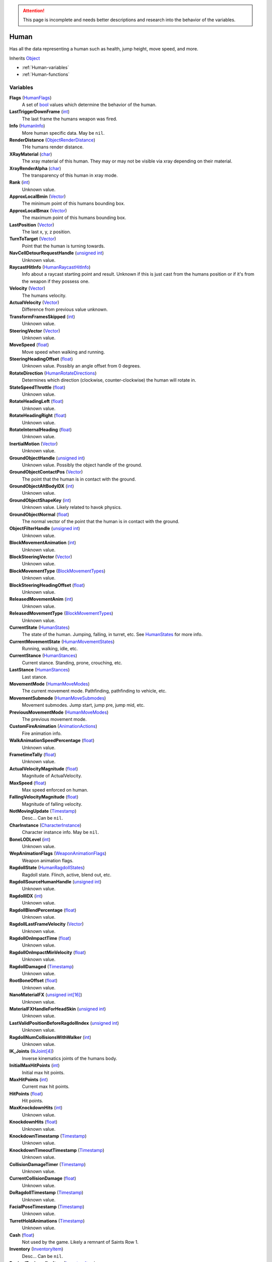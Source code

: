
.. attention:: This page is incomplete and needs better descriptions and research into the behavior of the variables.

Human
********************************************************
Has all the data representing a human such as health, jump height, move speed, and more.

Inherits `Object`_

- :ref:`Human-variables`
- :ref:`Human-functions`

.. _Human-variables:

Variables
========================================================

**Flags** (`HumanFlags`_)
    A set of `bool`_ values which determine the behavior of the human.

**LastTriggerDownFrame** (`int`_)
    The last frame the humans weapon was fired.

**Info** (`HumanInfo`_)
    More human specific data. May be ``nil``.

**RenderDistance** (`ObjectRenderDistance`_)
    THe humans render distance.

**XRayMaterial** (`char`_)
    The xray material of this human. They may or may not be visible via xray depending on their material.

**XrayRenderAlpha** (`char`_)
    The transparency of this human in xray mode.

**Rank** (`int`_)
    Unknown value.

**ApproxLocalBmin** (`Vector`_)
    The minimum point of this humans bounding box.

**ApproxLocalBmax** (`Vector`_)
    The maximum point of this humans bounding box.

**LastPosition** (`Vector`_)
    The last x, y, z position.

**TurnToTarget** (`Vector`_)
    Point that the human is turning towards.

**NavCellDetourRequestHandle** (`unsigned int`_)
    Unknown value.

**RaycastHitInfo** (`HumanRaycastHitInfo`_)
    Info about a raycast starting point and result. Unknown if this is just cast from the humans position or if it's from the weapon if they possess one.

**Velocity** (`Vector`_)
    The humans velocity.

**ActualVelocity** (`Vector`_)
    Difference from previous value unknown.

**TransformFramesSkipped** (`int`_)
    Unknown value.

**SteeringVector** (`Vector`_)
    Unknown value.

**MoveSpeed** (`float`_)
    Move speed when walking and running.

**SteeringHeadingOffset** (`float`_)
    Unknown value. Possibly an angle offset from 0 degrees.

**RotateDirection** (`HumanRotateDirections`_)
    Determines which direction (clockwise, counter-clockwise) the human will rotate in.

**StateSpeedThrottle** (`float`_)
    Unknown value.

**RotateHeadingLeft** (`float`_)
    Unknown value.

**RotateHeadingRight** (`float`_)
    Unknown value.

**RotateInternalHeading** (`float`_)
    Unknown value.

**InertialMotion** (`Vector`_)
    Unknown value.

**GroundObjectHandle** (`unsigned int`_)
    Unknown value. Possibly the object handle of the ground.

**GroundObjectContactPos** (`Vector`_)
    The point that the human is in contact with the ground.

**GroundObjectAltBodyIDX** (`int`_)
    Unknown value.

**GroundObjectShapeKey** (`int`_)
    Unknown value. Likely related to havok physics.

**GroundObjectNormal** (`float`_)
    The normal vector of the point that the human is in contact with the ground.

**ObjectFilterHandle** (`unsigned int`_)
    Unknown value.

**BlockMovementAnimation** (`int`_)
    Unknown value.

**BlockSteeringVector** (`Vector`_)
    Unknown value.

**BlockMovementType** (`BlockMovementTypes`_)
    Unknown value.

**BlockSteeringHeadingOffset** (`float`_)
    Unknown value.

**ReleasedMovementAnim** (`int`_)
    Unknown value.

**ReleasedMovementType** (`BlockMovementTypes`_)
    Unknown value.

**CurrentState** (`HumanStates`_)
    The state of the human. Jumping, falling, in turret, etc. See `HumanStates`_ for more info.

**CurrentMovementState** (`HumanMovementStates`_)
    Running, walking, idle, etc.

**CurrentStance** (`HumanStances`_)
    Current stance. Standing, prone, crouching, etc.

**LastStance** (`HumanStances`_)
    Last stance.

**MovementMode** (`HumanMoveModes`_)
    The current movement mode. Pathfinding, pathfinding to vehicle, etc.

**MovementSubmode** (`HumanMoveSubmodes`_)
    Movement submodes. Jump start, jump pre, jump mid, etc.

**PreviousMovementMode** (`HumanMoveModes`_)
    The previous movement mode.

**CustomFireAnimation** (`AnimationActions`_)
    Fire animation info.

**WalkAnimationSpeedPercentage** (`float`_)
    Unknown value.

**FrametimeTally** (`float`_)
    Unknown value.

**ActualVelocityMagnitude** (`float`_)
    Magnitude of ActualVelocity.

**MaxSpeed** (`float`_)
    Max speed enforced on human.

**FallingVelocityMagnitude** (`float`_)
    Magnitude of falling velocity.

**NotMovingUpdate** (`Timestamp`_)
    Desc... Can be ``nil``.

**CharInstance** (`CharacterInstance`_)
    Character instance info. May be ``nil``.

**BoneLODLevel** (`int`_)
    Unknown value.

**WepAnimationFlags** (`WeaponAnimationFlags`_)
    Weapon animation flags.

**RagdollState** (`HumanRagdollStates`_)
    Ragdoll state. Flinch, active, blend out, etc.

**RagdollSourceHumanHandle** (`unsigned int`_)
    Unknown value.

**RagdollIDX** (`int`_)
    Unknown value.

**RagdollBlendPercentage** (`float`_)
    Unknown value.

**RagdollLastFrameVelocity** (`Vector`_)
    Unknown value.

**RagdollOnImpactTime** (`float`_)
    Unknown value.

**RagdollOnImpactMinVelocity** (`float`_)
    Unknown value.

**RagdollDamaged** (`Timestamp`_)
    Unknown value.

**RootBoneOffset** (`float`_)
    Unknown value.

**NanoMaterialFX** (`unsigned int[16]`_)
    Unknown value.

**MaterialFXHandleForHeadSkin** (`unsigned int`_)
    Unknown value.

**LastValidPositionBeforeRagdollIndex** (`unsigned int`_)
    Unknown value.

**RagdollNumCollisionsWithWalker** (`int`_)
    Unknown value.

**IK_Joints** (`IkJoint[4]`_)
    Inverse kinematics joints of the humans body.

**InitialMaxHitPoints** (`int`_)
    Initial max hit points.

**MaxHitPoints** (`int`_)
    Current max hit points.

**HitPoints** (`float`_)
    Hit points.

**MaxKnockdownHits** (`int`_)
    Unknown value.

**KnockdownHits** (`float`_)
    Unknown value.

**KnockdownTimestamp** (`Timestamp`_)
    Unknown value.

**KnockdownTimeoutTimestamp** (`Timestamp`_)
    Unknown value.

**CollisionDamageTimer** (`Timestamp`_)
    Unknown value.

**CurrentCollisionDamage** (`float`_)
    Unknown value.

**DoRagdollTimestamp** (`Timestamp`_)
    Unknown value.

**FacialPoseTimestamp** (`Timestamp`_)
    Unknown value.

**TurretHoldAnimations** (`Timestamp`_)
    Unknown value.

**Cash** (`float`_)
    Not used by the game. Likely a remnant of Saints Row 1.

**Inventory** (`InventoryItem`_)
    Desc... Can be ``nil``.

**DesiredEquippedInvItem** (`InventoryItem`_)
    Desc... Can be ``nil``.

**LastEquippedWeapon** (`InventoryItem`_)
    Desc... Can be ``nil``.

**SecondLastEquippedWeapon** (`InventoryItem`_)
    Desc... Can be ``nil``.

**GrenadeWeapon** (`InventoryItem`_)
    Desc... Can be ``nil``.

**OffhandProjectileHandle** (`unsigned int`_)
    Unknown value.

**ShieldHandle** (`unsigned int`_)
    Object handle of the humans shield if they have one.

**ReloadTimer** (`Timestamp`_)
    Timer used for weapon reload.

**EquipTagIndex** (`int`_)
    Unknown value.

**EquipOffhandTagIndex** (`int`_)
    Unknown value.

**RootBoneIndex** (`int`_)
    Root bone index.

**LeftFootBoneIndex** (`int`_)
    Left foot bone index.

**RightFootBoneIndex** (`int`_)
    Right foot bone index.

**LeftShoulderBoneIndex** (`int`_)
    Left shoulder bone index.

**RightShoulderBoneIndex** (`int`_)
    Right shoulder bone index.

**LeftHandBoneIndex** (`int`_)
    Left hand bone index.

**RightHandBoneIndex** (`int`_)
    Right hand bone index.

**LeftHipBoneIndex** (`int`_)
    Left hip bone index.

**RightHipBoneIndex** (`int`_)
    Right hip bone index.

**RunStandBlendPoseWeight** (`float`_)
    Unknown value. Likely used when blending run and stand animations when switching between the two.

**LeanWeight** (`float`_)
    Unknown value.

**LeanDirection** (`Vector`_)
    Direction the human is leaning in.

**LeanDisabled** (`Timestamp`_)
    Unknown value.

**LeanLastSteeringVector** (`Vector`_)
    Unknown value.

**FootPlanted** (`FootPlant`_)
    Information about where and how the foot is planted.

**FootPlantTime** (`Timestamp`_)
    Unknown value.

**IsTurning** (`bool`_)
    Is ``true`` if turning.

**StartingTurn** (`bool`_)
    Is ``true`` if starting to turn.

**RenderAlpha** (`float`_)
    The humans render opacity.

**CameraAlphaOverride** (`float`_)
    Unknown value.

**CastsTransparentShadows** (`bool`_)
    Is ``true`` if it casts transparent shadows.

**FadeTimer** (`Timestamp`_)
    Unknown value.

**FadeTime** (`int`_)
    Unknown value.

**StealthPercent** (`float`_)
    If set to ``1.0`` the human will have the stealth jetpack "invisible" effect on their body.

**VehicleHandle** (`unsigned int`_)
    The object handle of the humans vehicle if they are in one.

**ReservedVehicleHandle** (`unsigned int`_)
    Unknown value.

**VehicleSeatIDX** (`VehicleSeatIndex`_)
    Unknown value.

**BoredIdleTimestamp** (`Timestamp`_)
    Unknown value.

**CorpseCleanupTimer** (`Timestamp`_)
    Unknown value.

**TurnOffFireTimestamp** (`Timestamp`_)
    Unknown value.

**HealthRestoreTimestamp** (`Timestamp`_)
    Unknown value.

**HealthRestoreHitPoints** (`float`_)
    How many hitpoints to restore each healing tick.

**HealthRestoreMinimumHitPoints** (`float`_)
    Unknown value.

**LookAtPos** (`Vector`_)
    Unknown value.

**LookAtHandle** (`unsigned int`_)
    Unknown value.

**LookAtSpeed** (`float`_)
    The speed at which the human looks at things.

**AimOverrideDirection** (`Vector`_)
    Unknown value.

**DamagePercent** (`float`_)
    Percent of damage to hitpoints. A value of ``1.0`` is equal to 100%.

**DamageFunctionHandle** (`unsigned int16`_)
    Unknown value.

**DeathFunctionHandle** (`unsigned int16`_)
    Unknown value.

**BreathTimer** (`Timestamp`_)
    Unknown value.

**CrouchToStandTestTimestamp** (`Timestamp`_)
    Unknown value.

**LadderHandle** (`unsigned int`_)
    The object handle of the ladder the human is attached to if they are attached to one.

**LadderSlideSpeed** (`float`_)
    The speed at which the human slides down ladders.

**LadderGrabRung** (`int`_)
    Unknown value.

**LadderSlidePlayID** (`int`_)
    Unknown value.

**CodeDrivenStartJump** (`bool`_)
    Unknown value.

**CodeDrivenJumpTimer** (`float`_)
    Unknown value.

**CodeDrivenJumpHeight** (`float`_)
    The humans jump height.

**JumpStateTimer** (`Timestamp`_)
    Unknown value.

**LastSupported** (`Timestamp`_)
    Unknown value.

**AirTime** (`Timestamp`_)
    Unknown value.

**UpdateTimer** (`Timestamp`_)
    Unknown value.

**ImportanceLevel** (`ObjectImportanceLevels`_)
    Unknown value.

**ScriptedActionNodeHandle** (`unsigned int`_)
    Unknown value.

**NanoCBInfo** (`NanoCallbackInfo[16]`_)
    Unknown value.

**NanoIndex** (`int`_)
    Unknown value.

**LightEffects** (`unsigned int[2]`_)
    Unknown value.

**LightTags** (`int[2]`_)
    Unknown value.

**AvoidanceCheckTimer** (`Timestamp`_)
    Unknown value.

**AvoidanceRequestTimer** (`Timestamp`_)
    Unknown value.

**AvoidanceRequestHuman** (`unsigned int`_)
    Unknown value.

**AvoidanceMoveDirection** (`Vector`_)
    Unknown value.

**AvoidanceHintDirection** (`Vector`_)
    Unknown value.

**AvoidancePauseTimer** (`Timestamp`_)
    Unknown value.

**AvoidanceOriginalMovementState** (`HumanMovementStates`_)
    Unknown value.

**MinimapFlags** (`int`_)
    Unknown value.

**EquippedInventoryItemLastFrame** (`InventoryItem`_)
    Unknown value. May be ``nil``.

**EquippedInventoryItem** (`InventoryItem`_)
    Unknown value. May be  ``nil``.

**CurrentTeam** (`HumanTeams`_)
    The humans team. EDF, Guerrilla, etc.

**UndercoverTeam** (`HumanTeams`_)
    Unknown value.

**DialogueFoleyInfo** (`int`_)
    Unknown value.

**QueuedVoiceLine** (`VoiceLineHandle`_)
    Unknown value.

**SituationalVoiceLine** (`VoiceLines`_)
    Unknown value.

**VoicePriority** (`VoiceLinePriorities`_)
    Unknown value.

**VoiceCuePriority** (`AudiolibCuePriorities`_)
    Unknown value.

**RadioInstance** (`unsigned int16`_)
    Unknown value.

**VoiceInstance** (`int`_)
    Unknown value.

**VoiceTimeSinceFinish** (`Timestamp`_)
    Unknown value.

**LipsyncHandle** (`LipsyncDataHandle`_)
    Unknown value.

**VoiceDelayTime** (`Timestamp`_)
    Unknown value.

**AcknowledgedTime** (`Timestamp`_)
    Unknown value.

**ReportedTimer** (`Timestamp`_)
    Unknown value.

**Lifetime** (`Timestamp`_)
    The time the human has been in existance.

**Invincible** (`bool`_)
    If true the human won't take any damage. Shortcut for ``someHuman.Flags.Invulnerable``

**AiIgnore** (`bool`_)
    If true, the human will be ignored by other AI. Useful for when you want the player to be ignored when walking around EDF bases. Shortcut for ``someHuman.Flags.AiIgnore``

**AllowRagdoll** (`bool`_)
    If false, the human won't ragdoll. Shortcut for ``someHuman.Flags.DisallowFlinchesAndRagdolls``


.. _Human-functions:

Functions
========================================================

**Heal** (`Human`_ Self)
    Fully heals the human. Since the first argument is self, you call it with a colon instead of a period. So ``someHuman:ResetMoveSpeed()``


.. _`Object`: ./Object.html
.. _`Vector`: ./Vector.html
.. _`Matrix`: ./Matrix.html
.. _`AttachInfoData`: ./AttachInfoData.html
.. _`ObjectContactInfo`: ./ObjectContactInfo.html
.. _`ObjectFlags`: ./ObjectFlags.html
.. _`Human`: ./Human.html
.. _`HumanFlags`: ./HumanFlags.html
.. _`HumanInfo`: ./HumanInfo.html
.. _`Player`: ./Player.html
.. _`WorldZone`: ./WorldZone.html
.. _`District`: ./District.html
.. _`HavokBPO`: ./HavokBPO.html
.. _`unsigned int`: ./PrimitiveTypes.html
.. _`int`: ./PrimitiveTypes.html
.. _`unsigned int16`: ./PrimitiveTypes.html
.. _`int16`: ./PrimitiveTypes.html
.. _`char`: ./PrimitiveTypes.html
.. _`float`: ./PrimitiveTypes.html
.. _`bool`: ./PrimitiveTypes.html
.. _`int[2]`: ./PrimitiveTypes.html
.. _`unsigned int[2]`: ./PrimitiveTypes.html
.. _`unsigned int[16]`: ./PrimitiveTypes.html
.. _`ObjectRenderDistance`: ./ObjectRenderDistance.html
.. _`HumanRaycastHitInfo`: ./HumanRaycastHitInfo.html
.. _`HumanRotateDirections`: ./HumanRotateDirections.html
.. _`BlockMovementTypes`: ./BlockMovementTypes.html
.. _`HumanStates`: ./HumanStates.html
.. _`HumanMovementStates`: ./HumanMovementStates.html
.. _`HumanStances`: ./HumanStances.html
.. _`HumanMoveModes`: ./HumanMoveModes.html
.. _`HumanMoveSubmodes`: ./HumanMoveSubmodes.html
.. _`AnimationActions`: ./AnimationActions.html
.. _`Timestamp`: ./Timestamp.html
.. _`CharacterInstance`: ./CharacterInstance.html
.. _`WeaponAnimationFlags`: ./WeaponAnimationFlags.html
.. _`HumanRagdollStates`: ./HumanRagdollStates.html
.. _`ObjectImportanceLevels`: ./ObjectImportanceLevels.html
.. _`VehicleSeatIndex`: ./VehicleSeatIndex.html
.. _`IkJoint`: ./IkJoint.html
.. _`IkJoint[4]`: ./IkJoint.html
.. _`InventoryItem`: ./InventoryItem.html
.. _`NanoCallbackInfo[16]`: ./NanoCallbackInfo.html
.. _`HumanTeams`: ./HumanTeams.html
.. _`FootPlant`: ./FootPlant.html
.. _`VoiceLineHandle`: ./VoiceLineHandle.html
.. _`VoiceLines`: ./VoiceLines.html
.. _`VoiceLinePriorities`: ./VoiceLinePriorities.html
.. _`AudiolibCuePriorities`: ./AudiolibCuePriorities.html
.. _`LipsyncDataHandle`: ./LipsyncDataHandle.html